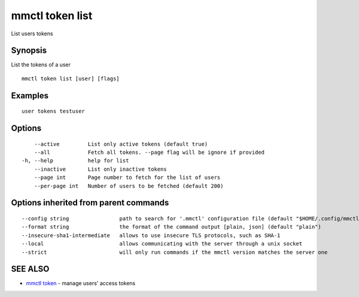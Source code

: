 .. _mmctl_token_list:

mmctl token list
----------------

List users tokens

Synopsis
~~~~~~~~


List the tokens of a user

::

  mmctl token list [user] [flags]

Examples
~~~~~~~~

::

    user tokens testuser

Options
~~~~~~~

::

      --active         List only active tokens (default true)
      --all            Fetch all tokens. --page flag will be ignore if provided
  -h, --help           help for list
      --inactive       List only inactive tokens
      --page int       Page number to fetch for the list of users
      --per-page int   Number of users to be fetched (default 200)

Options inherited from parent commands
~~~~~~~~~~~~~~~~~~~~~~~~~~~~~~~~~~~~~~

::

      --config string                path to search for '.mmctl' configuration file (default "$HOME/.config/mmctl")
      --format string                the format of the command output [plain, json] (default "plain")
      --insecure-sha1-intermediate   allows to use insecure TLS protocols, such as SHA-1
      --local                        allows communicating with the server through a unix socket
      --strict                       will only run commands if the mmctl version matches the server one

SEE ALSO
~~~~~~~~

* `mmctl token <mmctl_token.rst>`_ 	 - manage users' access tokens

